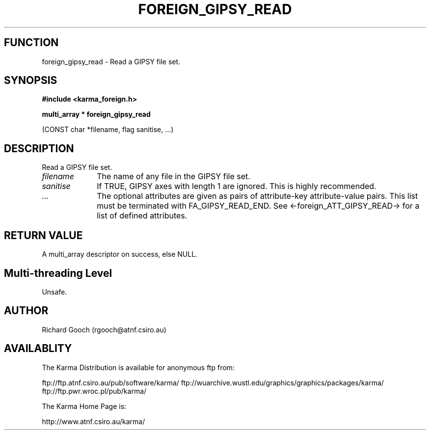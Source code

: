 .TH FOREIGN_GIPSY_READ 3 "24 Dec 2005" "Karma Distribution"
.SH FUNCTION
foreign_gipsy_read \- Read a GIPSY file set.
.SH SYNOPSIS
.B #include <karma_foreign.h>
.sp
.B multi_array * foreign_gipsy_read
.sp
(CONST char *filename, flag sanitise, ...)
.SH DESCRIPTION
Read a GIPSY file set.
.IP \fIfilename\fP 1i
The name of any file in the GIPSY file set.
.IP \fIsanitise\fP 1i
If TRUE, GIPSY axes with length 1 are ignored. This is highly
recommended.
.IP \fI...\fP 1i
The optional attributes are given as pairs of attribute-key
attribute-value pairs. This list must be terminated with
FA_GIPSY_READ_END. See <-foreign_ATT_GIPSY_READ-> for a list of defined
attributes.
.SH RETURN VALUE
A multi_array descriptor on success, else NULL.
.SH Multi-threading Level
Unsafe.
.SH AUTHOR
Richard Gooch (rgooch@atnf.csiro.au)
.SH AVAILABLITY
The Karma Distribution is available for anonymous ftp from:

ftp://ftp.atnf.csiro.au/pub/software/karma/
ftp://wuarchive.wustl.edu/graphics/graphics/packages/karma/
ftp://ftp.pwr.wroc.pl/pub/karma/

The Karma Home Page is:

http://www.atnf.csiro.au/karma/
